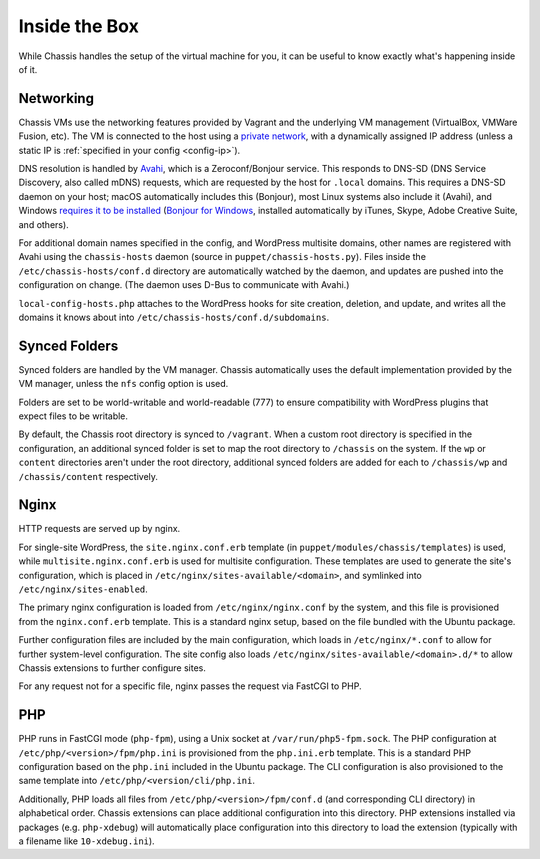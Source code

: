 Inside the Box
==============

While Chassis handles the setup of the virtual machine for you, it can be useful
to know exactly what's happening inside of it.


Networking
----------

Chassis VMs use the networking features provided by Vagrant and the underlying
VM management (VirtualBox, VMWare Fusion, etc). The VM is connected to the host
using a `private network`_, with a dynamically assigned IP address (unless a
static IP is :ref:`specified in your config <config-ip>`).

.. _private network: https://www.vagrantup.com/docs/networking/private_network.html

DNS resolution is handled by `Avahi`_, which is a Zeroconf/Bonjour service. This
responds to DNS-SD (DNS Service Discovery, also called mDNS) requests, which are
requested by the host for ``.local`` domains. This requires a DNS-SD daemon on
your host; macOS automatically includes this (Bonjour), most Linux systems also
include it (Avahi), and Windows `requires it to be installed`_ (`Bonjour for
Windows`_, installed automatically by iTunes, Skype, Adobe Creative Suite, and
others).

.. _Avahi: https://www.avahi.org/
.. _Bonjour for Windows: https://superuser.com/questions/491747/how-can-i-resolve-local-addresses-in-windows
.. _requires it to be installed: https://ctrl.blog/entry/windows-mdns-dnssd

For additional domain names specified in the config, and WordPress multisite
domains, other names are registered with Avahi using the ``chassis-hosts``
daemon (source in ``puppet/chassis-hosts.py``). Files inside the
``/etc/chassis-hosts/conf.d`` directory are automatically watched by the daemon,
and updates are pushed into the configuration on change. (The daemon uses D-Bus
to communicate with Avahi.)

``local-config-hosts.php`` attaches to the WordPress hooks for site creation,
deletion, and update, and writes all the domains it knows about into
``/etc/chassis-hosts/conf.d/subdomains``.


Synced Folders
--------------

Synced folders are handled by the VM manager. Chassis automatically uses the
default implementation provided by the VM manager, unless the ``nfs`` config
option is used.

Folders are set to be world-writable and world-readable (777) to ensure
compatibility with WordPress plugins that expect files to be writable.

By default, the Chassis root directory is synced to ``/vagrant``. When a custom
root directory is specified in the configuration, an additional synced folder is
set to map the root directory to ``/chassis`` on the system. If the ``wp`` or
``content`` directories aren't under the root directory, additional synced
folders are added for each to ``/chassis/wp`` and ``/chassis/content``
respectively.


Nginx
-----

HTTP requests are served up by nginx.

For single-site WordPress, the ``site.nginx.conf.erb`` template (in
``puppet/modules/chassis/templates``) is used, while
``multisite.nginx.conf.erb`` is used for multisite configuration. These
templates are used to generate the site's configuration, which is placed in
``/etc/nginx/sites-available/<domain>``, and symlinked into
``/etc/nginx/sites-enabled``.

The primary nginx configuration is loaded from ``/etc/nginx/nginx.conf`` by the
system, and this file is provisioned from the ``nginx.conf.erb`` template. This
is a standard nginx setup, based on the file bundled with the Ubuntu package.

Further configuration files are included by the main configuration, which loads
in ``/etc/nginx/*.conf`` to allow for further system-level configuration. The
site config also loads ``/etc/nginx/sites-available/<domain>.d/*`` to allow
Chassis extensions to further configure sites.

For any request not for a specific file, nginx passes the request via FastCGI to
PHP.


PHP
---

PHP runs in FastCGI mode (``php-fpm``), using a Unix socket at
``/var/run/php5-fpm.sock``. The PHP configuration at
``/etc/php/<version>/fpm/php.ini`` is provisioned from the ``php.ini.erb``
template. This is a standard PHP configuration based on the ``php.ini`` included
in the Ubuntu package. The CLI configuration is also provisioned to the same
template into ``/etc/php/<version/cli/php.ini``.

Additionally, PHP loads all files from ``/etc/php/<version>/fpm/conf.d`` (and
corresponding CLI directory) in alphabetical order. Chassis extensions can place
additional configuration into this directory. PHP extensions installed via
packages (e.g. ``php-xdebug``) will automatically place configuration into this
directory to load the extension (typically with a filename like
``10-xdebug.ini``).
